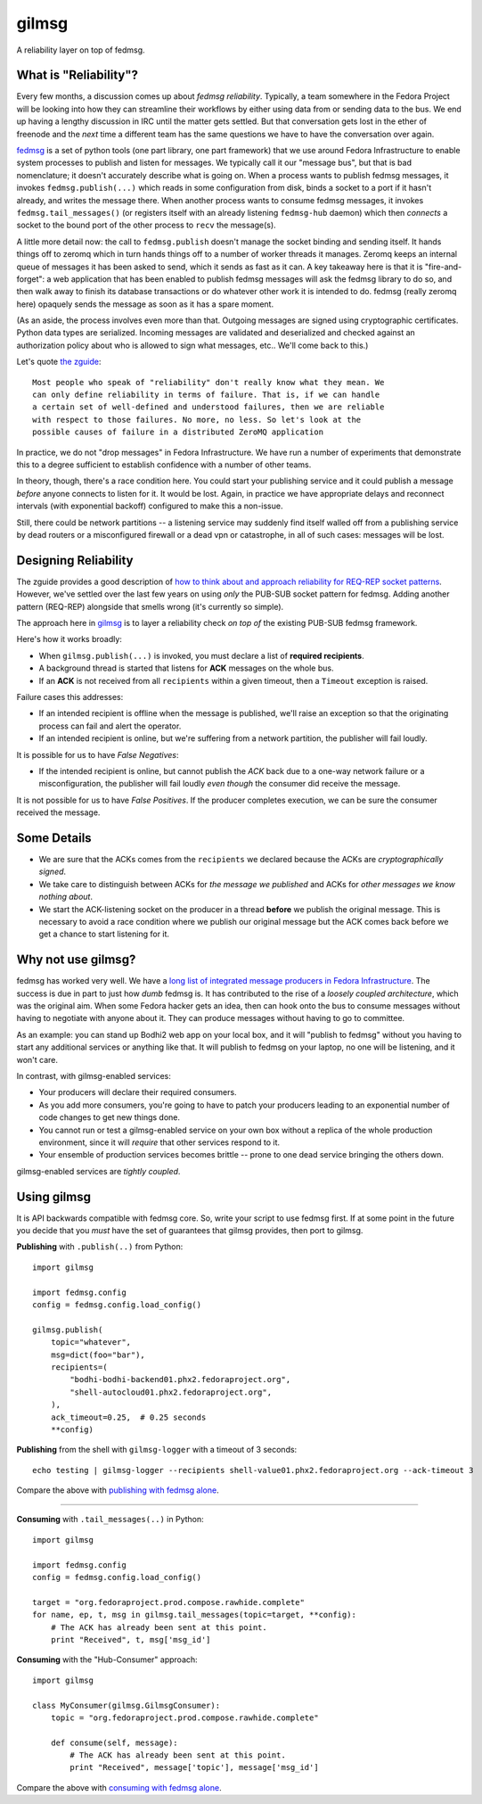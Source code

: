 gilmsg
======

.. split here::

A reliability layer on top of fedmsg.

What is "Reliability"?
----------------------

Every few months, a discussion comes up about *fedmsg reliability*.
Typically, a team somewhere in the Fedora Project will be looking into how they
can streamline their workflows by either using data from or sending data to the
bus. We end up having a lengthy discussion in IRC until the matter gets settled.
But that conversation gets lost in the ether of freenode and the *next* time a
different team has the same questions we have to have the conversation over
again.

`fedmsg <http://fedmsg.com>`_ is a set of python tools (one part library, one
part framework) that we use around Fedora Infrastructure to enable system
processes to publish and listen for messages.  We typically call it our
"message bus", but that is bad nomenclature; it doesn't accurately describe
what is going on.  When a process wants to publish fedmsg messages, it invokes
``fedmsg.publish(...)`` which reads in some configuration from disk, binds a
socket to a port if it hasn't already, and writes the message there.  When
another process wants to consume fedmsg messages, it invokes
``fedmsg.tail_messages()`` (or registers itself with an already listening
``fedmsg-hub`` daemon) which then *connects* a socket to the bound port of the
other process to ``recv`` the message(s).

A little more detail now:  the call to ``fedmsg.publish`` doesn't manage the
socket binding and sending itself.  It hands things off to zeromq which in
turn hands things off to a number of worker threads it manages.  Zeromq keeps
an internal queue of messages it has been asked to send, which it sends as
fast as it can.  A key takeaway here is that it is "fire-and-forget": a web
application that has been enabled to publish fedmsg messages will ask the fedmsg
library to do so, and then walk away to finish its database transactions or do
whatever other work it is intended to do.  fedmsg (really zeromq here) opaquely
sends the message as soon as it has a spare moment.

(As an aside, the process involves even more than that.  Outgoing
messages are signed using cryptographic certificates.  Python data types are
serialized.  Incoming messages are validated and deserialized and checked
against an authorization policy about who is allowed to sign what messages,
etc..  We'll come back to this.)

Let's quote `the zguide <http://zguide.zeromq.org/php:chapter4>`_::

    Most people who speak of "reliability" don't really know what they mean. We
    can only define reliability in terms of failure. That is, if we can handle
    a certain set of well-defined and understood failures, then we are reliable
    with respect to those failures. No more, no less. So let's look at the
    possible causes of failure in a distributed ZeroMQ application

In practice, we do not "drop messages" in Fedora Infrastructure.  We have run a
number of experiments that demonstrate this to a degree sufficient
to establish confidence with a number of other teams.

In theory, though, there's a race condition here.  You could start your
publishing service and it could publish a message *before* anyone connects to
listen for it.  It would be lost.  Again, in practice we have appropriate
delays and reconnect intervals (with exponential backoff) configured to make
this a non-issue.

Still, there could be network partitions -- a listening service may suddenly
find itself walled off from a publishing service by dead routers or a
misconfigured firewall or a dead vpn or catastrophe, in all of such cases:
messages will be lost.

Designing Reliability
---------------------

The zguide provides a good description of `how to think about and approach
reliability for REQ-REP socket patterns
<http://zguide.zeromq.org/php:chapter4#Designing-Reliability>`_.  However,
we've settled over the last few years on using *only* the PUB-SUB socket
pattern for fedmsg.  Adding another pattern (REQ-REP) alongside that smells
wrong (it's currently so simple).

The approach here in `gilmsg <https://github.com/fedora-infra/gilmsg>`_ is to
layer a reliability check *on top of* the existing PUB-SUB fedmsg framework.

Here's how it works broadly:

- When ``gilmsg.publish(...)`` is invoked, you must declare a list of
  **required recipients**.
- A background thread is started that listens for **ACK** messages on the whole
  bus.
- If an **ACK** is not received from all ``recipients`` within a given timeout,
  then a ``Timeout`` exception is raised.

Failure cases this addresses:

- If an intended recipient is offline when the message is published, we'll
  raise an exception so that the originating process can fail and alert the
  operator.
- If an intended recipient is online, but we're suffering from a network
  partition, the publisher will fail loudly.

It is possible for us to have *False Negatives*:

- If the intended recipient is online, but cannot publish the *ACK* back due to
  a one-way network failure or a misconfiguration, the publisher will fail
  loudly *even though* the consumer did receive the message.

It is not possible for us to have *False Positives*.  If the producer completes
execution, we can be sure the consumer received the message.

Some Details
------------

- We are sure that the ACKs comes from the ``recipients`` we declared because
  the ACKs are *cryptographically signed*.
- We take care to distinguish between ACKs for *the message we published* and
  ACKs for *other messages we know nothing about*.
- We start the ACK-listening socket on the producer in a thread **before** we
  publish the original message.  This is necessary to avoid a race condition
  where we publish our original message but the ACK comes back before we get a
  chance to start listening for it.

Why not use gilmsg?
-------------------

fedmsg has worked very well.  We have a `long list of integrated message
producers in Fedora Infrastructure <https://fedora-fedmsg.readthedocs.org>`_.
The success is due in part to just how *dumb* fedmsg is.  It has contributed to
the rise of a *loosely coupled architecture*, which was the original aim.  When
some Fedora hacker gets an idea, then can hook onto the bus to consume messages
without having to negotiate with anyone about it.  They can produce messages
without having to go to committee.

As an example:  you can stand up Bodhi2 web app on your local box, and it will
"publish to fedmsg" without you having to start any additional services or
anything like that.  It will publish to fedmsg on your laptop, no one will
be listening, and it won't care.

In contrast, with gilmsg-enabled services:

- Your producers will declare their required consumers.
- As you add more consumers, you're going to have to patch your producers
  leading to an exponential number of code changes to get new things done.
- You cannot run or test a gilmsg-enabled service on your own box without a
  replica of the whole production environment, since it will *require* that
  other services respond to it.
- Your ensemble of production services becomes brittle -- prone to one dead
  service bringing the others down.

gilmsg-enabled services are *tightly coupled*.

Using gilmsg
------------

It is API backwards compatible with fedmsg core.  So, write your script to use
fedmsg first.  If at some point in the future you decide that you *must* have
the set of guarantees that gilmsg provides, then port to gilmsg.

**Publishing** with ``.publish(..)`` from Python::

    import gilmsg

    import fedmsg.config
    config = fedmsg.config.load_config()

    gilmsg.publish(
        topic="whatever",
        msg=dict(foo="bar"),
        recipients=(
            "bodhi-bodhi-backend01.phx2.fedoraproject.org",
            "shell-autocloud01.phx2.fedoraproject.org",
        ),
        ack_timeout=0.25,  # 0.25 seconds
        **config)

**Publishing** from the shell with ``gilmsg-logger`` with a timeout of 3 seconds::

   echo testing | gilmsg-logger --recipients shell-value01.phx2.fedoraproject.org --ack-timeout 3

Compare the above with `publishing with fedmsg alone
<http://www.fedmsg.com/en/latest/publishing/>`_.

----

**Consuming** with ``.tail_messages(..)`` in Python::

    import gilmsg

    import fedmsg.config
    config = fedmsg.config.load_config()

    target = "org.fedoraproject.prod.compose.rawhide.complete"
    for name, ep, t, msg in gilmsg.tail_messages(topic=target, **config):
        # The ACK has already been sent at this point.
        print "Received", t, msg['msg_id']

**Consuming** with the "Hub-Consumer" approach::

    import gilmsg

    class MyConsumer(gilmsg.GilmsgConsumer):
        topic = "org.fedoraproject.prod.compose.rawhide.complete"

        def consume(self, message):
            # The ACK has already been sent at this point.
            print "Received", message['topic'], message['msg_id']

Compare the above with `consuming with fedmsg alone
<http://www.fedmsg.com/en/latest/consuming/>`_.
